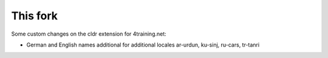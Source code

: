 This fork
---------

Some custom changes on the cldr extension for 4training.net:

- German and English names additional for additional locales ar-urdun, ku-sinj, ru-cars, tr-tanri

